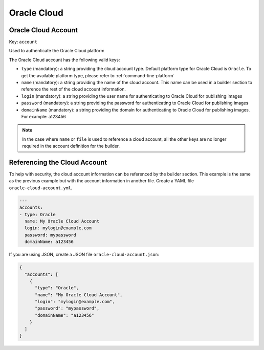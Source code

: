 .. Copyright (c) 2007-2017 UShareSoft, All rights reserved

.. _builder-oracle-cloud:

Oracle Cloud
============

Oracle Cloud Account
--------------------

Key: ``account``

Used to authenticate the Oracle Cloud platform.

The Oracle Cloud account has the following valid keys:

* ``type`` (mandatory): a string providing the cloud account type. Default platform type for Oracle Cloud is ``Oracle``. To get the available platform type, please refer to :ref:`command-line-platform`
* ``name`` (mandatory): a string providing the name of the cloud account. This name can be used in a builder section to reference the rest of the cloud account information.
* ``login`` (mandatory): a string providing the user name for authenticating to Oracle Cloud for publishing images
* ``password`` (mandatory): a string providing the password for authenticating to Oracle Cloud for publishing images
* ``domainName`` (mandatory): a string providing the domain for authenticating to Oracle Cloud for publishing images. For example: a123456

.. note:: In the case where ``name`` or ``file`` is used to reference a cloud account, all the other keys are no longer required in the account definition for the builder.

Referencing the Cloud Account
-----------------------------

To help with security, the cloud account information can be referenced by the builder section. This example is the same as the previous example but with the account information in another file. Create a YAML file ``oracle-cloud-account.yml``.

.. code-block:: yaml

  ---
  accounts:
  - type: Oracle
    name: My Oracle Cloud Account
    login: mylogin@example.com
    password: mypassword
    domainName: a123456


If you are using JSON, create a JSON file ``oracle-cloud-account.json``:

.. code-block:: json

  {
    "accounts": [
      {
        "type": "Oracle",
        "name": "My Oracle Cloud Account",
        "login": "mylogin@example.com",
        "password": "mypassword",
        "domainName": "a123456"
      }
    ]
  }